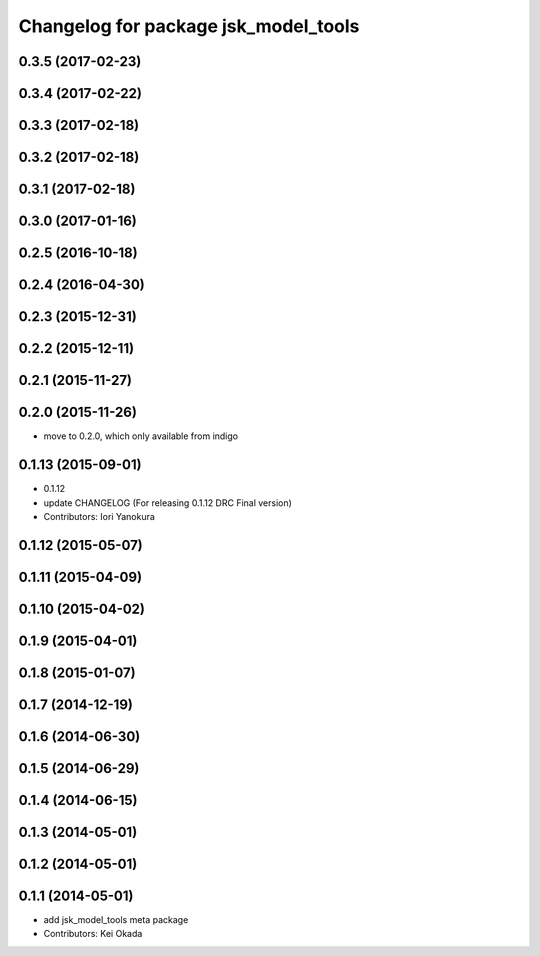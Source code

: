 ^^^^^^^^^^^^^^^^^^^^^^^^^^^^^^^^^^^^^
Changelog for package jsk_model_tools
^^^^^^^^^^^^^^^^^^^^^^^^^^^^^^^^^^^^^

0.3.5 (2017-02-23)
------------------

0.3.4 (2017-02-22)
------------------

0.3.3 (2017-02-18)
------------------

0.3.2 (2017-02-18)
------------------

0.3.1 (2017-02-18)
------------------

0.3.0 (2017-01-16)
------------------

0.2.5 (2016-10-18)
------------------

0.2.4 (2016-04-30)
------------------

0.2.3 (2015-12-31)
------------------

0.2.2 (2015-12-11)
------------------

0.2.1 (2015-11-27)
------------------

0.2.0 (2015-11-26)
------------------
* move to 0.2.0, which only available from indigo

0.1.13 (2015-09-01)
-------------------
* 0.1.12
* update CHANGELOG (For releasing 0.1.12 DRC Final version)
* Contributors: Iori Yanokura

0.1.12 (2015-05-07)
-------------------

0.1.11 (2015-04-09)
-------------------

0.1.10 (2015-04-02)
-------------------

0.1.9 (2015-04-01)
------------------

0.1.8 (2015-01-07)
------------------

0.1.7 (2014-12-19)
------------------

0.1.6 (2014-06-30)
------------------

0.1.5 (2014-06-29)
------------------

0.1.4 (2014-06-15)
------------------

0.1.3 (2014-05-01)
------------------

0.1.2 (2014-05-01)
------------------

0.1.1 (2014-05-01)
------------------
* add jsk_model_tools meta package
* Contributors: Kei Okada
